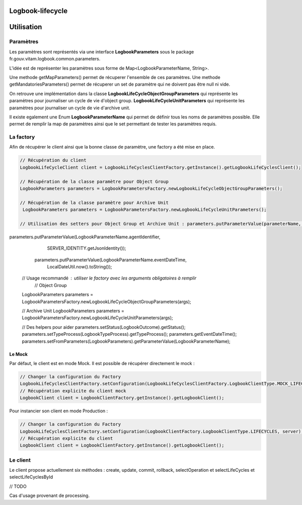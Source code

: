 Logbook-lifecycle
#######

Utilisation
###########

Paramètres
**********

Les paramètres sont représentés via une interface **LogbookParameters** sous le package fr.gouv.vitam.logbook.common.parameters.

L'idée est de représenter les paramètres sous forme de Map<LogbookParameterName, String>.

Une methode getMapParameters() permet de récuperer l'ensemble de ces paramètres.
Une methode getMandatoriesParameters() permet de récuperer un set de paramètre qui ne doivent pas être null ni vide.

On retrouve une implémentation dans la classe 
**LogbookLifeCycleObjectGroupParameters** qui représente les paramètres pour journaliser un cycle de vie d'object group.
**LogbookLifeCycleUnitParameters** qui représente les paramètres pour journaliser un cycle de vie d'archive unit.

Il existe egalement une Enum **LogbookParameterName** qui permet de définir tous les noms de paramètres possible. Elle permet de remplir la map de paramètres ainsi que le set permettant de tester les paramètres requis.

La factory
**********

Afin de récupérer le client ainsi que la bonne classe de paramètre, une factory a été mise en place.

.. code-block:: java

    // Récupération du client 
    LogbookLifeCycleClient client = LogbookLifeCyclesClientFactory.getInstance().getLogbookLifeCyclesClient();

    // Récupération de la classe paramètre pour Object Group
    LogbookParameters parameters = LogbookParametersFactory.newLogbookLifeCycleObjectGroupParameters();
    
    // Récupération de la classe paramètre pour Archive Unit
     LogbookParameters parameters = LogbookParametersFactory.newLogbookLifeCycleUnitParameters();
       
    // Utilisation des setters pour Object Group et Archive Unit : parameters.putParameterValue(parameterName, parameterValue);
parameters.putParameterValue(LogbookParameterName.agentIdentifier,
            SERVER_IDENTITY.getJsonIdentity());
        parameters.putParameterValue(LogbookParameterName.eventDateTime,
            LocalDateUtil.now().toString());
    
    
    // Usage recommandé : utiliser le factory avec les arguments obligatoires à remplir
	// Object Group
    LogbookParameters parameters = LogbookParametersFactory.newLogbookLifeCycleObjectGroupParameters(args);
    
    // Archive Unit
    LogbookParameters parameters = LogbookParametersFactory.newLogbookLifeCycleUnitParameters(args);
    
    // Des helpers pour aider
    parameters.setStatus(LogbookOutcome).getStatus();
    parameters.setTypeProcess(LogbookTypeProcess).getTypeProcess();
    parameters.getEventDateTime();
    parameters.setFromParameters(LogbookParameters).getParameterValue(LogbookParameterName);


Le Mock
=======

Par défaut, le client est en mode Mock. Il est possible de récupérer directement le mock :

.. code-block:: java

      // Changer la configuration du Factory
      LogbookLifeCyclesClientFactory.setConfiguration(LogbookLifeCyclesClientFactory.LogbookClientType.MOCK_LIFECYCLES, null);
      // Récupération explicite du client mock
      LogbookClient client = LogbookClientFactory.getInstance().getLogbookClient();

Pour instancier son client en mode Production :

.. code-block:: java

      // Changer la configuration du Factory
      LogbookLifeCyclesClientFactory.setConfiguration(LogbookClientFactory.LogbookClientType.LIFECYCLES, server);
      // Récupération explicite du client
      LogbookClient client = LogbookClientFactory.getInstance().getLogbookClient();

Le client
*********

Le client propose actuellement six méthodes : create, update, commit, rollback, selectOperation et selectLifeCycles et selectLifeCyclesById

// TODO 

Cas d'usage provenant de processing.